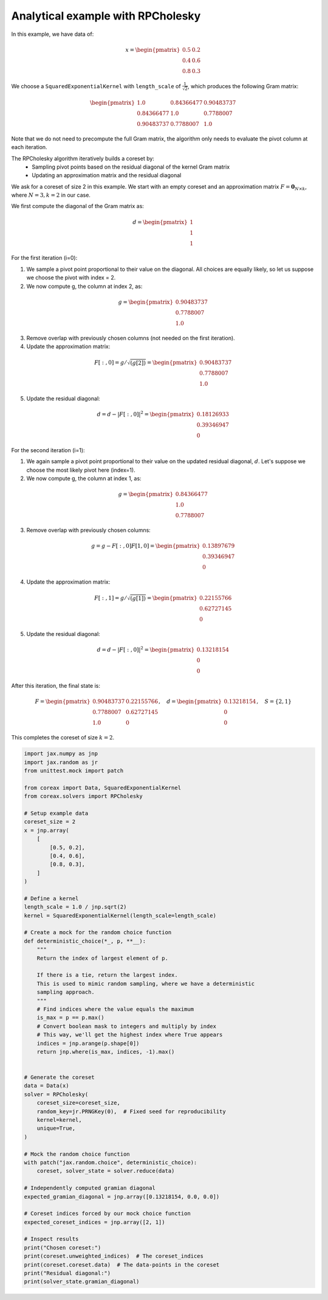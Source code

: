 Analytical example with RPCholesky
==================================

In this example, we have data of:

.. math::
    x = \begin{pmatrix}
        0.5 & 0.2 \\
        0.4 & 0.6 \\
        0.8 & 0.3
    \end{pmatrix}

We choose a ``SquaredExponentialKernel`` with ``length_scale`` of :math:`\frac{1}{\sqrt{2}}`, which produces the following Gram matrix:

.. math::
    \begin{pmatrix}
        1.0 & 0.84366477 & 0.90483737 \\
        0.84366477 & 1.0 & 0.7788007 \\
        0.90483737 & 0.7788007 & 1.0
    \end{pmatrix}

Note that we do not need to precompute the full Gram matrix, the algorithm
only needs to evaluate the pivot column at each iteration.

The RPCholesky algorithm iteratively builds a coreset by:
    - Sampling pivot points based on the residual diagonal of the kernel Gram matrix
    - Updating an approximation matrix and the residual diagonal

We ask for a coreset of size 2 in this example. We start with an empty coreset
and an approximation matrix :math:`F = \mathbf{0}_{N \times k}`,
where :math:`N = 3, k = 2` in our case.

We first compute the diagonal of the Gram matrix as:

.. math::
    d = \begin{pmatrix}
        1 \\
        1 \\
        1
    \end{pmatrix}

For the first iteration (i=0):

1. We sample a pivot point proportional to their value on the diagonal. All choices are equally likely, so let us suppose we choose the pivot with index = 2.

2. We now compute g, the column at index 2, as:

.. math::
    g = \begin{pmatrix}
    0.90483737 \\
    0.7788007 \\
    1.0
    \end{pmatrix}

3. Remove overlap with previously chosen columns (not needed on the first iteration).

4. Update the approximation matrix:

.. math::
    F[:, 0] = g / \sqrt{(g[2])} = \begin{pmatrix}
    0.90483737 \\
    0.7788007 \\
    1.0
    \end{pmatrix}

5. Update the residual diagonal:

.. math::
    d = d - |F[:,0]|^2 = \begin{pmatrix}
    0.18126933 \\
    0.39346947 \\
    0
    \end{pmatrix}

For the second iteration (i=1):

1. We again sample a pivot point proportional to their value on the updated residual diagonal, :math:`d`. Let's suppose we choose the most likely pivot here (index=1).

2. We now compute g, the column at index 1, as:

.. math::
    g = \begin{pmatrix}
    0.84366477 \\
    1.0 \\
    0.7788007
    \end{pmatrix}

3. Remove overlap with previously chosen columns:

.. math::
    g = g - F[:, 0] F[1, 0] = \begin{pmatrix}
    0.13897679 \\
    0.39346947 \\
    0
    \end{pmatrix}

4. Update the approximation matrix:

.. math::
    F[:, 1] = g / \sqrt{(g[1])} = \begin{pmatrix}
    0.22155766 \\
    0.62727145 \\
    0
    \end{pmatrix}

5. Update the residual diagonal:

.. math::
    d = d - |F[:,0]|^2 = \begin{pmatrix}
      0.13218154 \\
      0 \\
      0
    \end{pmatrix}

After this iteration, the final state is:

.. math::
    F = \begin{pmatrix}
    0.90483737 & 0.22155766 \\
    0.7788007 & 0.62727145 \\
    1.0 & 0
    \end{pmatrix}, \quad
    d = \begin{pmatrix}
    0.13218154 \\
    0 \\
    0
    \end{pmatrix}, \quad
    S = \{2, 1\}

This completes the coreset of size :math:`k = 2`.

.. code-block::

    import jax.numpy as jnp
    import jax.random as jr
    from unittest.mock import patch

    from coreax import Data, SquaredExponentialKernel
    from coreax.solvers import RPCholesky

    # Setup example data
    coreset_size = 2
    x = jnp.array(
        [
            [0.5, 0.2],
            [0.4, 0.6],
            [0.8, 0.3],
        ]
    )

    # Define a kernel
    length_scale = 1.0 / jnp.sqrt(2)
    kernel = SquaredExponentialKernel(length_scale=length_scale)

    # Create a mock for the random choice function
    def deterministic_choice(*_, p, **__):
        """
        Return the index of largest element of p.

        If there is a tie, return the largest index.
        This is used to mimic random sampling, where we have a deterministic
        sampling approach.
        """
        # Find indices where the value equals the maximum
        is_max = p == p.max()
        # Convert boolean mask to integers and multiply by index
        # This way, we'll get the highest index where True appears
        indices = jnp.arange(p.shape[0])
        return jnp.where(is_max, indices, -1).max()


    # Generate the coreset
    data = Data(x)
    solver = RPCholesky(
        coreset_size=coreset_size,
        random_key=jr.PRNGKey(0),  # Fixed seed for reproducibility
        kernel=kernel,
        unique=True,
    )

    # Mock the random choice function
    with patch("jax.random.choice", deterministic_choice):
        coreset, solver_state = solver.reduce(data)

    # Independently computed gramian diagonal
    expected_gramian_diagonal = jnp.array([0.13218154, 0.0, 0.0])

    # Coreset indices forced by our mock choice function
    expected_coreset_indices = jnp.array([2, 1])

    # Inspect results
    print("Chosen coreset:")
    print(coreset.unweighted_indices)  # The coreset_indices
    print(coreset.coreset.data)  # The data-points in the coreset
    print("Residual diagonal:")
    print(solver_state.gramian_diagonal)

